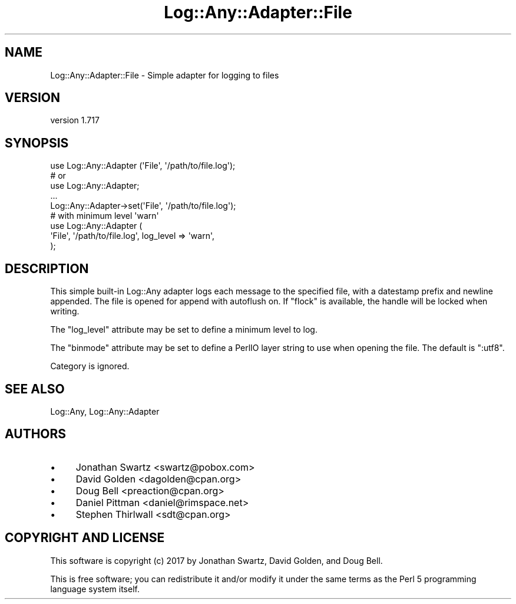 .\" -*- mode: troff; coding: utf-8 -*-
.\" Automatically generated by Pod::Man 5.01 (Pod::Simple 3.43)
.\"
.\" Standard preamble:
.\" ========================================================================
.de Sp \" Vertical space (when we can't use .PP)
.if t .sp .5v
.if n .sp
..
.de Vb \" Begin verbatim text
.ft CW
.nf
.ne \\$1
..
.de Ve \" End verbatim text
.ft R
.fi
..
.\" \*(C` and \*(C' are quotes in nroff, nothing in troff, for use with C<>.
.ie n \{\
.    ds C` ""
.    ds C' ""
'br\}
.el\{\
.    ds C`
.    ds C'
'br\}
.\"
.\" Escape single quotes in literal strings from groff's Unicode transform.
.ie \n(.g .ds Aq \(aq
.el       .ds Aq '
.\"
.\" If the F register is >0, we'll generate index entries on stderr for
.\" titles (.TH), headers (.SH), subsections (.SS), items (.Ip), and index
.\" entries marked with X<> in POD.  Of course, you'll have to process the
.\" output yourself in some meaningful fashion.
.\"
.\" Avoid warning from groff about undefined register 'F'.
.de IX
..
.nr rF 0
.if \n(.g .if rF .nr rF 1
.if (\n(rF:(\n(.g==0)) \{\
.    if \nF \{\
.        de IX
.        tm Index:\\$1\t\\n%\t"\\$2"
..
.        if !\nF==2 \{\
.            nr % 0
.            nr F 2
.        \}
.    \}
.\}
.rr rF
.\" ========================================================================
.\"
.IX Title "Log::Any::Adapter::File 3pm"
.TH Log::Any::Adapter::File 3pm 2023-08-17 "perl v5.38.2" "User Contributed Perl Documentation"
.\" For nroff, turn off justification.  Always turn off hyphenation; it makes
.\" way too many mistakes in technical documents.
.if n .ad l
.nh
.SH NAME
Log::Any::Adapter::File \- Simple adapter for logging to files
.SH VERSION
.IX Header "VERSION"
version 1.717
.SH SYNOPSIS
.IX Header "SYNOPSIS"
.Vb 1
\&    use Log::Any::Adapter (\*(AqFile\*(Aq, \*(Aq/path/to/file.log\*(Aq);
\&
\&    # or
\&
\&    use Log::Any::Adapter;
\&    ...
\&    Log::Any::Adapter\->set(\*(AqFile\*(Aq, \*(Aq/path/to/file.log\*(Aq);
\&
\&    # with minimum level \*(Aqwarn\*(Aq
\&
\&    use Log::Any::Adapter (
\&        \*(AqFile\*(Aq, \*(Aq/path/to/file.log\*(Aq, log_level => \*(Aqwarn\*(Aq,
\&    );
.Ve
.SH DESCRIPTION
.IX Header "DESCRIPTION"
This simple built-in Log::Any adapter logs each message to the
specified file, with a datestamp prefix and newline appended. The file is
opened for append with autoflush on.  If \f(CW\*(C`flock\*(C'\fR is available, the handle
will be locked when writing.
.PP
The \f(CW\*(C`log_level\*(C'\fR attribute may be set to define a minimum level to log.
.PP
The \f(CW\*(C`binmode\*(C'\fR attribute may be set to define a PerlIO layer string to use
when opening the file.  The default is \f(CW\*(C`:utf8\*(C'\fR.
.PP
Category is ignored.
.SH "SEE ALSO"
.IX Header "SEE ALSO"
Log::Any, Log::Any::Adapter
.SH AUTHORS
.IX Header "AUTHORS"
.IP \(bu 4
Jonathan Swartz <swartz@pobox.com>
.IP \(bu 4
David Golden <dagolden@cpan.org>
.IP \(bu 4
Doug Bell <preaction@cpan.org>
.IP \(bu 4
Daniel Pittman <daniel@rimspace.net>
.IP \(bu 4
Stephen Thirlwall <sdt@cpan.org>
.SH "COPYRIGHT AND LICENSE"
.IX Header "COPYRIGHT AND LICENSE"
This software is copyright (c) 2017 by Jonathan Swartz, David Golden, and Doug Bell.
.PP
This is free software; you can redistribute it and/or modify it under
the same terms as the Perl 5 programming language system itself.
